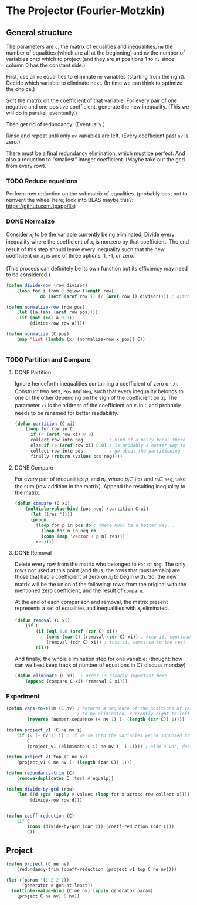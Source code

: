 * The Projector (Fourier-Motzkin)
  :PROPERTIES:
  :ID:       68f91b13-7003-4091-b3b0-55315e9d516c
  :END:

** General structure
   :PROPERTIES:
   :ID:       b929f0e7-13d9-48df-bfe7-6d3a5233927a
   :END:
The parameters are ~c~, the matrix of equalities and inequalities,
~ne~ the number of equalities (which are all at the beginning) and
~nv~ the number of variables onto which to project (and they are at
positions 1 to ~nv~ since column 0 has the constant side.)

First, use all ~ne~ equalities to eliminate ~ne~ variables (starting
from the right).  Decide which variable to eliminate next. (In time we
can think to optimize the choice.) 

Sort the matrix on the coefficient of that variable. For every pair of
one negative and one positive coefficient, generate the new
inequality. (This we will do in parallel, eventually.)

Then get rid of redundancy. (Eventually.)

Rinse and repeat until only ~nv~ variables are left. (Every
coefficient past ~nv~ is zero.)

There must be a final redundancy elimination, which must be
perfect. And also a reduction to "smallest" integer
coefficient. (Maybe take out the gcd from every row).


*** TODO Reduce equations

Perform row reduction on the submatrix of equalities.
(probably best not to reinvent the wheel here; look into BLAS
maybe this?: https://github.com/tpapp/lla)


*** DONE Normalize

Consider $x_i$ to be the variable currently being eliminated.
Divide every inequality where the coefficient of $x_i$ is nonzero by that coefficient.
The end result of this step should leave every inequality such that the new coefficient
on $x_i$ is one of three options: 1, -1, or zero.

(This process can definitely be its own function but its efficiency may need to be
considered.)

#+BEGIN_SRC lisp
(defun divide-row (row divisor)
    (loop for i from 0 below (length row)
             do (setf (aref row i) (/ (aref row i) divisor)))) ; ditch this double aref!

(defun normalize-row (row pos)
    (let ((a (abs (aref row pos))))
     (if (not (eql a 0.0))
         (divide-row row a)))) 

(defun normalize (C pos)
    (map 'list (lambda (x) (normalize-row x pos)) C))


#+END_SRC

#+RESULTS:
: NORMALIZE

*** TODO Partition and Compare

**** DONE Partition

Ignore henceforth inequalities containing a coefficient of zero on $x_i$.
Construct two sets, ~Pos~ and ~Neg~, such that every inequality belongs to one or the
other depending on the sign of the coefficient on $x_i$. The parameter ~xi~ is the
address of the coefficient on $x_i$ in ~C~ and probably needs to be renamed for
better readability.

#+BEGIN_SRC lisp
(defun partition (C xi)
    (loop for row in C
      if (< (aref row xi) 0.0)
      collect row into neg          ; kind of a nasty hack, there
      else if (> (aref row xi) 0.0) ; is probably a better way to
      collect row into pos          ; go about the partitioning
      finally (return (values pos neg))))

#+END_SRC

#+RESULTS:
: PARTITION

**** DONE Compare

For every pair of inequalities $p_i$ and $n_i$, where $p_i \in$ ~Pos~ and $n_i \in$
~Neg~, take the sum (row addition in the matrix). Append the resulting inequality to
the matrix.

#+BEGIN_SRC lisp
(defun compare (C xi)
    (multiple-value-bind (pos neg) (partition C xi)
      (let ((res '()))
      (progn
        (loop for p in pos do ; there MUST be a better way...
          (loop for n in neg do
          (cons (map 'vector + p n) res)))
        res))))

#+END_SRC

#+RESULTS:
: COMPARE

**** DONE Removal

Delete every row from the matrix who belonged to ~Pos~ or ~Neg~.
The only rows not used at this point (and thus, the rows that must remain) are those
that had a coefficient of zero on $x_i$ to begin with. So, the new matrix will be the
union of the following: rows from the original with the mentioned zero coefficient, 
and the result of ~compare~.

At the end of each comparison and removal, the matrix present represents a set of 
equalities and inequalities with $x_i$ eliminated.

#+BEGIN_SRC lisp
(defun removal (C xi)
    (if C
        (if (eql 0.0 (aref (car C) xi))
            (cons (car C) (removal (cdr C) xi)) ; keep it, continue to the rest
            (removal (cdr C) xi)) ; toss it, continue to the rest
        nil))
#+END_SRC

#+RESULTS:
: REMOVAL

And finally, the whole elimination step for one variable:
(thought: how can we best keep track of number of equations in C? discuss monday)

#+BEGIN_SRC lisp
(defun eliminate (C xi)  ; order is clearly important here
    (append (compare C xi) (removal C xi)))
#+END_SRC

#+RESULTS:
: ELIMINATE

*** Experiment
#+BEGIN_SRC lisp
(defun vars-to-elim (C nv) ; returns a sequence of the positions of variables 
                           ; to be eliminated, currently right to left
        (reverse (number-sequence (+ nv 1) (- (length (car C)) 1))))

#+END_SRC

#+RESULTS:
: VARS-TO-ELIM

#+BEGIN_SRC lisp
(defun project_v1 (C ne nv i)
    (if (< (+ nv 1) i) ; if we're into the variables we're supposed to keep, stop
        C
        (project_v1 (eliminate C i) ne nv (- i 1)))) ; elim a var, decrement i, keep going

(defun project_v1_top (C ne nv)
    (project_v1 C ne nv (- (length (car C)) 1)))
#+END_SRC

#+RESULTS:
: PROJECT_V1_TOP

#+BEGIN_SRC lisp
(defun redundancy-trim (C)
    (remove-duplicates C :test #'equalp))

#+END_SRC

#+RESULTS:
: REDUNDANCY-TRIM

#+BEGIN_SRC lisp
(defun divide-by-gcd (row)
    (let ((d (gcd (apply #'values (loop for x across row collect x)))))
         (divide-row row d)))
         

(defun coeff-reduction (C)
    (if C
        (cons (divide-by-gcd (car C)) (coeff-reduction (cdr C)))
        C))

#+END_SRC

#+RESULTS:
: COEFF-REDUCTION



** Project

#+BEGIN_SRC lisp
(defun project (C ne nv)
    (redundancy-trim (coeff-reduction (project_v1_top C ne nv))))
#+END_SRC

#+RESULTS:
: PROJECT


#+BEGIN_SRC lisp :session :results output
  (let ((param '(1 2 2 2))
        (generator #'gen-at-least))
    (multiple-value-bind (C ne nv) (apply generator param)
      (project C ne nv) 0 nv))
#+END_SRC

#+RESULTS:
: 4 2
: (#(0 -1 0 0 1 2 0 0 0) #(1 0 0 1 1 1 0 0 0) #(0 0 -1 0 0 0 0 1 2)
:  #(1 0 0 0 0 0 1 1 1) #(1 0 0 0 0 1 0 0 1) #(0 0 0 1 0 0 0 0 0)
:  #(-1 0 0 -1 0 0 0 0 0) #(0 0 0 0 1 0 0 0 0) #(-1 0 0 0 -1 0 0 0 0)
:  #(0 0 0 0 0 1 0 0 0) #(-1 0 0 0 0 -1 0 0 0) #(0 0 0 0 0 0 1 0 0)
:  #(-1 0 0 0 0 0 -1 0 0) #(0 0 0 0 0 0 0 1 0) #(-1 0 0 0 0 0 0 -1 0)
:  #(0 0 0 0 0 0 0 0 1) #(-1 0 0 0 0 0 0 0 -1))
#+END_SRC


#+BEGIN_COMMENT
#### at_least_1(x_1,...,x_2) = 2  ; x_i in [0,..,2]
 1y(1,1) +2y(1,2)-x1 = 0
  y(1,0) + y(1,1) + y(1,2) = 1
 1y(2,1) +2y(2,2)-x2 = 0
  y(2,0) + y(2,1) + y(2,2) = 1
  y(1,2) + y(2,2) >= 1
y(1,0) >= 0
y(1,0) <= 1
y(1,1) >= 0
y(1,1) <= 1
y(1,2) >= 0
y(1,2) <= 1
y(2,0) >= 0
y(2,0) <= 1
y(2,1) >= 0
y(2,1) <= 1
y(2,2) >= 0
y(2,2) <= 1
#### After Projection
-1.00000 x1   -1.00000 x2   <= -2.00000 
+1.00000 x1                 <= 2.00000 
              +1.00000 x2   <= 2.00000 
#+END_COMMENT
